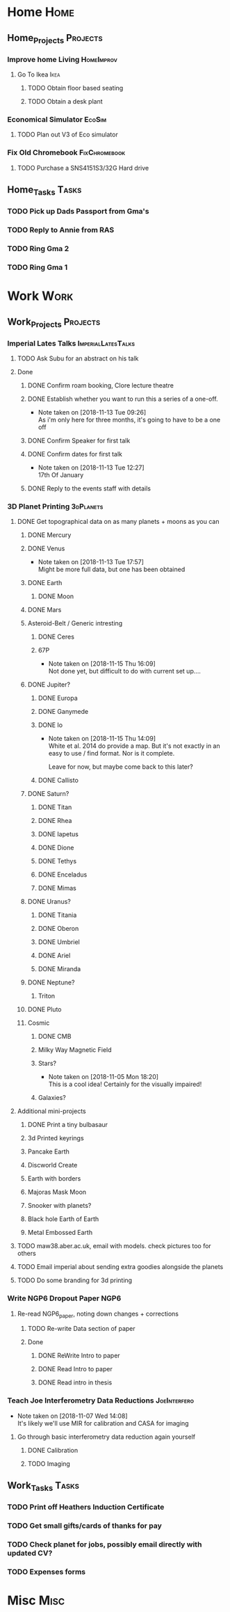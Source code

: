 * Home                                                          :Home:

** Home_Projects                                                  :Projects:
*** Improve home Living                                          :HomeImprov:
**** Go To Ikea                                                        :Ikea:
***** TODO Obtain floor based seating  
***** TODO Obtain a desk plant 
*** Economical Simulator                                             :EcoSim:
**** TODO Plan out V3 of Eco simulator 
*** Fix Old Chromebook                                        :FixChromebook:
**** TODO Purchase a SNS4151S3/32G Hard drive
** Home_Tasks                                                         :Tasks:
*** TODO Pick up Dads Passport from Gma's 
*** TODO Reply to Annie from RAS 
*** TODO Ring Gma 2
*** TODO Ring Gma 1
* Work                                                          :Work:

** Work_Projects                                                   :Projects:
*** Imperial Lates Talks                                 :ImperialLatesTalks:
**** TODO Ask Subu for an abstract on his talk
**** Done 
***** DONE Confirm roam booking, Clore lecture theatre
      CLOSED: [2018-11-27 Tue 15:59]
***** DONE Establish whether you want to run this a series of a one-off. 
      CLOSED: [2018-11-13 Tue 09:26]
      - Note taken on [2018-11-13 Tue 09:26] \\
        As i'm only here for three months, it's going to have to be a one off
***** DONE Confirm Speaker for first talk
      CLOSED: [2018-11-13 Tue 10:48]
***** DONE Confirm dates for first talk
      CLOSED: [2018-11-13 Tue 12:27]
      - Note taken on [2018-11-13 Tue 12:27] \\
        17th Of January
***** DONE Reply to the events staff with details 
      CLOSED: [2018-11-16 Fri 15:12]
*** 3D Planet Printing                                       :3dPlanets:
**** DONE Get topographical data on as many planets + moons as you can
     CLOSED: [2018-11-28 Wed 23:06]
***** DONE Mercury 
      CLOSED: [2018-11-13 Tue 17:57]
***** DONE Venus
      CLOSED: [2018-11-14 Wed 13:04]
      - Note taken on [2018-11-13 Tue 17:57] \\
        Might be more full data, but one has been obtained
***** DONE Earth
      CLOSED: [2018-11-27 Tue 18:06]
****** DONE Moon
       CLOSED: [2018-11-15 Thu 16:42]
***** DONE Mars
      CLOSED: [2018-11-13 Tue 17:57]
***** Asteroid-Belt / Generic intresting
****** DONE Ceres
       CLOSED: [2018-11-13 Tue 17:57]
****** 67P
       - Note taken on [2018-11-15 Thu 16:09] \\
         Not done yet, but difficult to do with current set up....
***** DONE Jupiter?
      CLOSED: [2018-11-15 Thu 14:09]
****** DONE Europa 
       CLOSED: [2018-11-15 Thu 14:01]
****** DONE Ganymede
       CLOSED: [2018-11-15 Thu 14:02]
****** DONE Io
       CLOSED: [2018-11-15 Thu 14:09]
       - Note taken on [2018-11-15 Thu 14:09] \\
         White et al. 2014 do provide a map. But it's not exactly in an easy to use / find format. Nor is it complete. 
         
         Leave for now, but maybe come back to this later?
****** DONE Callisto
       CLOSED: [2018-11-15 Thu 14:00]
***** DONE Saturn? 
      CLOSED: [2018-11-15 Thu 16:42]
****** DONE Titan
       CLOSED: [2018-11-15 Thu 16:08]
****** DONE Rhea
       CLOSED: [2018-11-15 Thu 16:08]
****** DONE Iapetus
       CLOSED: [2018-11-15 Thu 16:08]
****** DONE Dione
       CLOSED: [2018-11-15 Thu 16:08]
****** DONE Tethys
       CLOSED: [2018-11-15 Thu 16:08]
****** DONE Enceladus
       CLOSED: [2018-11-13 Tue 17:58]
****** DONE Mimas
       CLOSED: [2018-11-15 Thu 16:08]
***** DONE Uranus?
      CLOSED: [2018-11-15 Thu 16:08]
****** DONE Titania
       CLOSED: [2018-11-15 Thu 16:08]
****** DONE Oberon
       CLOSED: [2018-11-15 Thu 16:08]
****** DONE Umbriel
       CLOSED: [2018-11-15 Thu 16:08]
****** DONE Ariel
       CLOSED: [2018-11-15 Thu 16:08]
****** DONE Miranda
       CLOSED: [2018-11-15 Thu 16:08]
***** DONE Neptune?
      CLOSED: [2018-11-15 Thu 16:09]
****** Triton
***** DONE Pluto
      CLOSED: [2018-11-15 Thu 14:00]
***** Cosmic
****** DONE CMB
       CLOSED: [2018-11-28 Wed 23:06]
****** Milky Way Magnetic Field
****** Stars?
       - Note taken on [2018-11-05 Mon 18:20] \\
         This is a cool idea! Certainly for the visually impaired!
****** Galaxies?
**** Additional mini-projects
***** DONE Print a tiny bulbasaur
      CLOSED: [2018-11-20 Tue 17:53]
***** 3d Printed keyrings
***** Pancake Earth  
***** Discworld Create 
***** Earth with borders 
***** Majoras Mask Moon 
***** Snooker with planets?
***** Black hole Earth of Earth 
***** Metal Embossed Earth
**** TODO maw38.aber.ac.uk, email with models. check pictures too for others 
**** TODO Email imperial about sending extra goodies alongside the planets
**** TODO Do some branding for 3d printing  
*** Write NGP6 Dropout Paper                                           :NGP6:
**** Re-read NGP6_paper, noting down changes + corrections 
***** TODO Re-write Data section of paper
      SCHEDULED: <2018-11-27 Tue>
***** Done
****** DONE ReWrite Intro to paper
       CLOSED: [2018-11-27 Tue 15:58]
****** DONE Read Intro to paper
       CLOSED: [2018-11-27 Tue 15:58]
****** DONE Read intro in thesis
       CLOSED: [2018-11-27 Tue 14:21]
*** Teach Joe Interferometry Data Reductions                   :JoeInterfero:
    - Note taken on [2018-11-07 Wed 14:08] \\
      It's likely we'll use MIR for calibration and CASA for imaging
**** Go through basic interferometry data reduction again yourself  
***** DONE Calibration
      CLOSED: [2018-11-13 Tue 09:32]
***** TODO Imaging
** Work_Tasks                                                         :Tasks:
*** TODO Print off Heathers Induction Certificate
*** TODO Get small gifts/cards of thanks for pay 
*** TODO Check planet for jobs, possibly email directly with updated CV?
*** TODO Expenses forms 
* Misc                                                                 :Misc:
 

